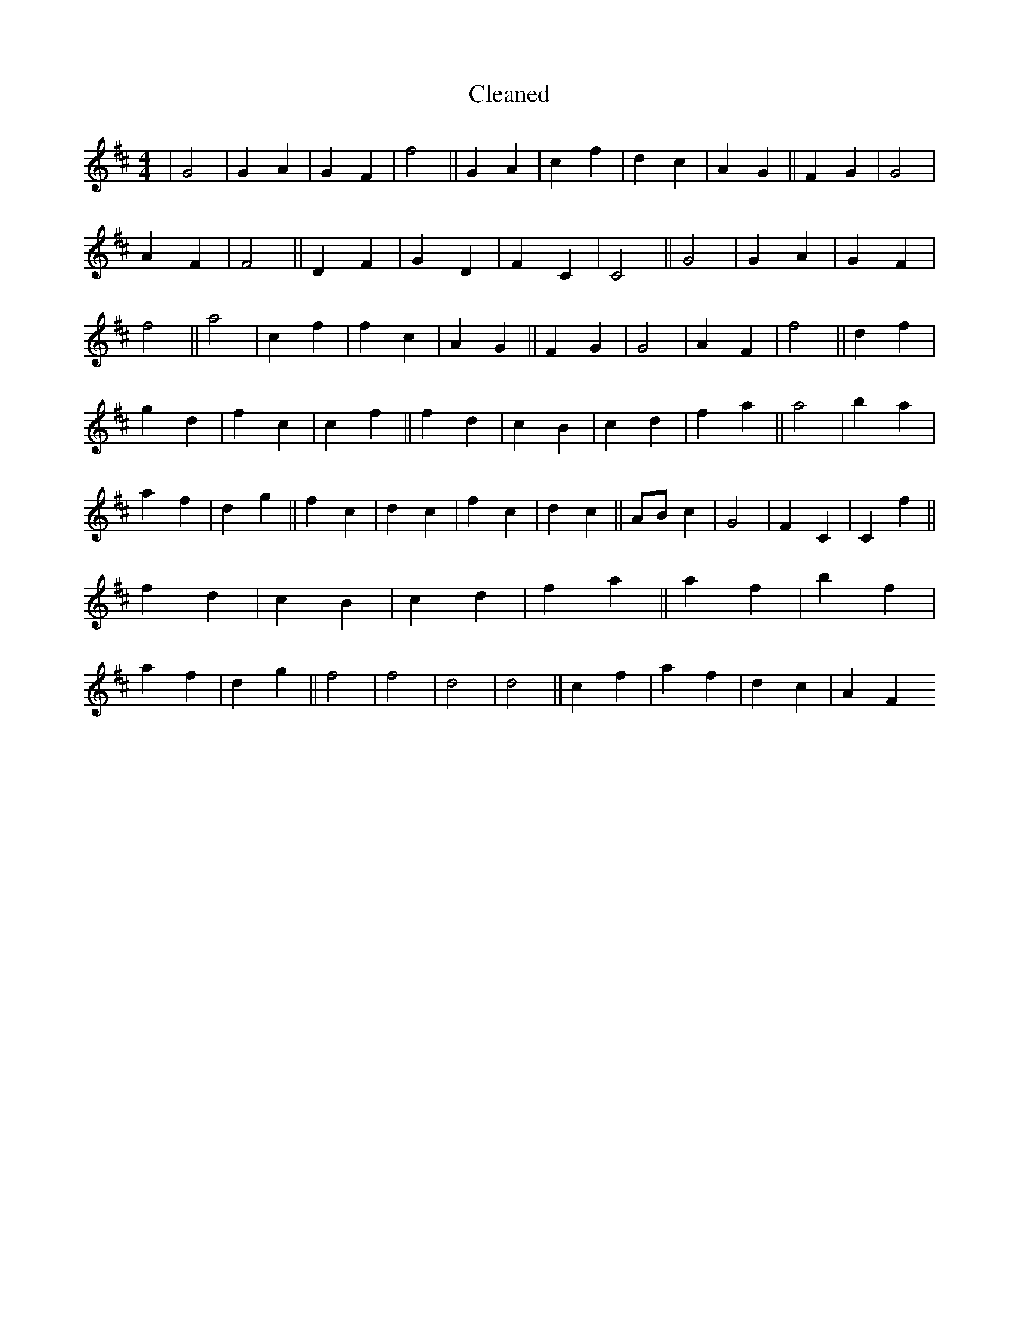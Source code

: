X:400
T: Cleaned
M:4/4
K: DMaj
|G4|G2A2|G2F2|f4||G2A2|c2f2|d2c2|A2G2||F2G2|G4|A2F2|F4||D2F2|G2D2|F2C2|C4||G4|G2A2|G2F2|f4||a4|c2f2|f2c2|A2G2||F2G2|G4|A2F2|f4||d2f2|g2d2|f2c2|c2f2||f2d2|c2B2|c2d2|f2a2||a4|b2a2|a2f2|d2g2||f2c2|d2c2|f2c2|d2c2||ABc2|G4|F2C2|C2f2||f2d2|c2B2|c2d2|f2a2||a2f2|b2f2|a2f2|d2g2||f4|f4|d4|d4||c2f2|a2f2|d2c2|A2F2